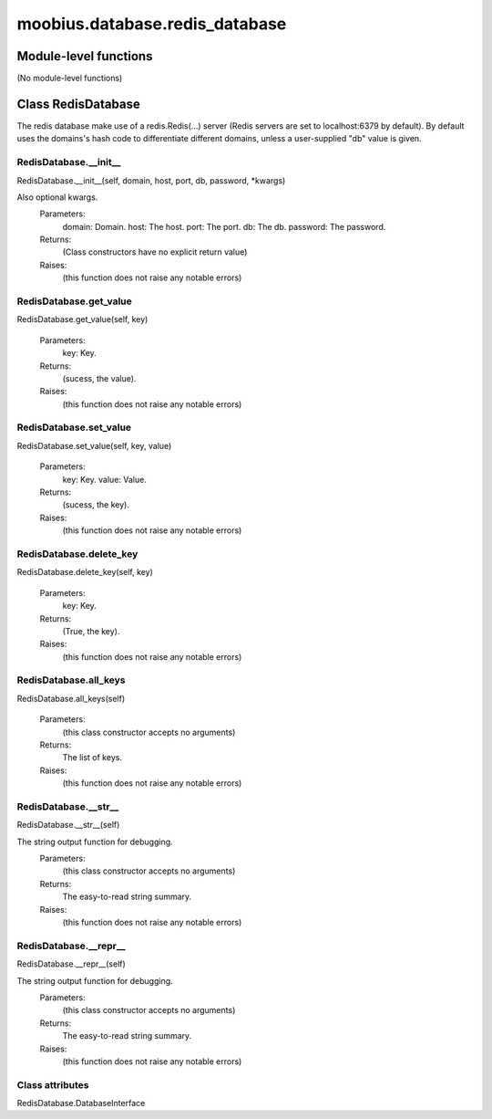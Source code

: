 .. _moobius_database_redis_database:

###################################################################################
moobius.database.redis_database
###################################################################################

******************************
Module-level functions
******************************

(No module-level functions)

************************************
Class RedisDatabase
************************************

The redis database make use of a redis.Redis(...) server (Redis servers are set to localhost:6379 by default).
By default uses the domains's hash code to differentiate different domains, unless a user-supplied "db" value is given.

.. _moobius.database.redis_database.RedisDatabase.__init__:

RedisDatabase.__init__
---------------------------------------------------------------------------------------------------------------------
RedisDatabase.__init__(self, domain, host, port, db, password, \*kwargs)


Also optional kwargs.
  Parameters:
    domain: Domain.
    host: The host.
    port: The port.
    db: The db.
    password: The password.
  Returns:
    (Class constructors have no explicit return value)
  Raises:
    (this function does not raise any notable errors)


.. _moobius.database.redis_database.RedisDatabase.get_value:

RedisDatabase.get_value
---------------------------------------------------------------------------------------------------------------------
RedisDatabase.get_value(self, key)



  Parameters:
    key: Key.
  Returns:
    (sucess, the value).
  Raises:
    (this function does not raise any notable errors)


.. _moobius.database.redis_database.RedisDatabase.set_value:

RedisDatabase.set_value
---------------------------------------------------------------------------------------------------------------------
RedisDatabase.set_value(self, key, value)



  Parameters:
    key: Key.
    value: Value.
  Returns:
    (sucess, the key).
  Raises:
    (this function does not raise any notable errors)


.. _moobius.database.redis_database.RedisDatabase.delete_key:

RedisDatabase.delete_key
---------------------------------------------------------------------------------------------------------------------
RedisDatabase.delete_key(self, key)



  Parameters:
    key: Key.
  Returns:
    (True, the key).
  Raises:
    (this function does not raise any notable errors)


.. _moobius.database.redis_database.RedisDatabase.all_keys:

RedisDatabase.all_keys
---------------------------------------------------------------------------------------------------------------------
RedisDatabase.all_keys(self)



  Parameters:
    (this class constructor accepts no arguments)
  Returns:
    The list of keys.
  Raises:
    (this function does not raise any notable errors)


.. _moobius.database.redis_database.RedisDatabase.__str__:

RedisDatabase.__str__
---------------------------------------------------------------------------------------------------------------------
RedisDatabase.__str__(self)


The string output function for debugging.
  Parameters:
    (this class constructor accepts no arguments)
  Returns:
    The  easy-to-read string summary.
  Raises:
    (this function does not raise any notable errors)


.. _moobius.database.redis_database.RedisDatabase.__repr__:

RedisDatabase.__repr__
---------------------------------------------------------------------------------------------------------------------
RedisDatabase.__repr__(self)


The string output function for debugging.
  Parameters:
    (this class constructor accepts no arguments)
  Returns:
    The  easy-to-read string summary.
  Raises:
    (this function does not raise any notable errors)


Class attributes
--------------------

RedisDatabase.DatabaseInterface
